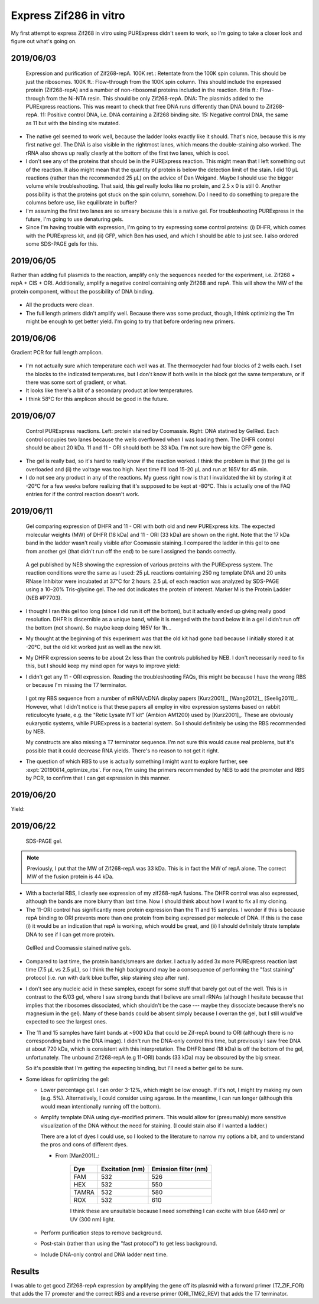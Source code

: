 ***********************
Express Zif286 in vitro
***********************

My first attempt to express Zif268 in vitro using PURExpress didn't seem to 
work, so I'm going to take a closer look and figure out what's going on.

2019/06/03
==========

.. protocol::

   - Express Zif268 using PURExpress:

      - Base protocol: https://www.neb.com/protocols/0001/01/01/protein-synthesis-reaction-using-purexpress-e6800

      - Master mix (2.2 rxns):

         - 8.8 µL solution A
         - 6.6 µL solution B
         - 1.1 µL 1 mM ZnOAc
         - 0.44 µL 40 U/µL RNase inhibitor
         - 2.86 µL water

      - For each reaction:
         
         - 9 µL master mix
         - 1 µL 100 ng/µL template

      - Incubate at 37°C for 2h

   - Purify Zif268:

      - Base protocol: https://www.neb.com/protocols/0001/01/01/purification-of-synthesized-protein-using-reverse-his-tag-purification-e3313

      - Prepare 10/9x TBS + ZnOAc:
         
         - 22.22 µL 10x TBS --- Note: I intended to use PBS, but the PBS I ordered 
           hadn't arrived yet, so I scavenged some TBS.  Both are buffers with 
           about the same pH, but PBS is less likely to interfere with the Ni-NTA.
         - 11.11 µL 1 mM ZnOAc
         - 166.67 µL water

      - Add 90 µL 10/9x TBS + ZnOAc to each 10 µL reaction.

      - Transfer diluted reactions to AMicon 100K filters

      - Spin 15000g, 30 min, 4°C

         - There was about 18 µL left in the filter, and 67 µL in the 
           flow-through.  I don't know what happened to the other 15 µL.  Maybe 
           wetting the filter?

      - Add 10 µL magnetic Ni-NTA beads
         
         - I had to borrow magnetic beads because I didn't have the spin columns I 
           needed for the agarose ones.
      
      - Rotate at 4°C for 70 min

         - The protocol calls for 15-30 min, but I left it going until I could get 
           to it.
         - The tubes fell off the rotator at some point, so I don't know how long 
           they were really mixing for.

   - Run native PAGE

      - Decided to load 10 µL based on an expected maximum yield of 2 µg.

      - Prepare each sample:

         - 7.5 µL protein
         - 2.5 µL 4x sample buffer

         .. note::
            I decided to load 10 µL based on a recommended load of 0.5 µg/band and 
            an expected yield of 2 µg/200 µL.  The maximum recommended load is 15 
            µL.

      - Prepare the anode buffer:

         - 50 mL 20x running buffer
         - 950 mL water

      - Prepare the cathode buffer:

         - 10 mL 20x running buffer
         - 1 mL cathode additive (blue) --- Note: In the future I should add 10 mL 
           of cathode additive to make the "dark blue" cathode buffer, so that I 
           can do the rapid staining protocol.
         - 170 mL water

      - Run 150V, 120 min.

      - Fix in 200 mL 40% MeOH, 10% AcOH for 15 min.  Repeat once.

      - Stain with 100 mL AcquaStain overnight.

         .. note::
            I meant to stain with regular Coomassie, but I forgot to order it, and 
            this is all I could find in lab.

      - Destain for ~2h in water.

      - Stain for ~1h in 1x PAGE GelRed.

.. figure:: 20190604_express_zif268_repa.svg

   Expression and purification of Zif268-repA.  100K ret.: Retentate from the 
   100K spin column.  This should be just the ribosomes.  100K ft.: 
   Flow-through from the 100K spin column.  This should include the expressed 
   protein (Zif268-repA) and a number of non-ribosomal proteins included in the 
   reaction.  6His ft.: Flow-through from the Ni-NTA resin.  This should be 
   only Zif268-repA.  DNA: The plasmids added to the PURExpress reactions.  
   This was meant to check that free DNA runs differently than DNA bound to 
   Zif268-repA.  11: Positive control DNA, i.e. DNA containing a Zif268 binding 
   site.  15: Negative control DNA, the same as 11 but with the binding site 
   mutated.

- The native gel seemed to work well, because the ladder looks exactly like it 
  should.  That's nice, because this is my first native gel.  The DNA is also 
  visible in the rightmost lanes, which means the double-staining also worked.  
  The rRNA also shows up really clearly at the bottom of the first two lanes, 
  which is cool.

- I don't see any of the proteins that should be in the PURExpress reaction.  
  This might mean that I left something out of the reaction.  It also might 
  mean that the quantity of protein is below the detection limit of the stain.  
  I did 10 µL reactions (rather than the recommended 25 µL) on the advice of 
  Dan Weigand.  Maybe I should use the bigger volume while troubleshooting.  
  That said, this gel really looks like no protein, and 2.5 x 0 is still 0.  
  Another possibility is that the proteins got stuck on the spin column, 
  somehow.  Do I need to do something to prepare the columns before use, like 
  equilibrate in buffer?

- I'm assuming the first two lanes are so smeary because this is a native gel.  
  For troubleshooting PURExpress in the future, I'm going to use denaturing 
  gels.
  
- Since I'm having trouble with expression, I'm going to try expressing some 
  control proteins: (i) DHFR, which comes with the PURExpress kit, and (ii) 
  GFP, which Ben has used, and which I should be able to just see.  I also 
  ordered some SDS-PAGE gels for this.

2019/06/05
==========
Rather than adding full plasmids to the reaction, amplify only the sequences 
needed for the experiment, i.e. Zif268 + repA + CIS + ORI.  Additionally, 
amplify a negative control containing only Zif268 and repA.  This will show the 
MW of the protein component, without the possibility of DNA binding.

.. protocol:: 20190605_pcr.txt
   
   - Primers:

      .. datatable:: primers.xlsx

   - Purify reactions via PCR cleanup

.. figure:: 20190605_amplify_zif268_repa_gene.svg

- All the products were clean.

- The full length primers didn't amplify well.  Because there was some product, 
  though, I think optimizing the Tm might be enough to get better yield.  I'm 
  going to try that before ordering new primers.

2019/06/06
==========
Gradient PCR for full length amplicon.

.. protocol:: 20190606_pcr.txt

   - I should've used the ``-m primers,dna`` flag; I did add everything to the 
     master mix.

.. figure:: 20190606_gradient_zif268_repa_gene.svg

- I'm not actually sure which temperature each well was at.  The thermocycler 
  had four blocks of 2 wells each.  I set the blocks to the indicated 
  temperatures, but I don't know if both wells in the block got the same 
  temperature, or if there was some sort of gradient, or what.  

- It looks like there's a bit of a secondary product at low temperatures.

- I think 58°C for this amplicon should be good in the future.

2019/06/07
==========
.. protocol::

   - Dilute DNA such that the ORFs are 83 ng/µL.

      .. datatable:: 20190607_dilute_templates.xlsx

         Note that for 11, the whole plasmid is 3468 bp but the ORF is only 
         1644 of those.  So although the plasmid is 506 ng/µL, the ORF is 
         effectively 175.8 ng/µL.  This is accounted for in the calculation 
         above.

   - Setup reactions:

      .. datatable:: 20190607_setup_purexpress.xlsx

         Note that I only added ZnOAc to the Zif268 reactions.  In retrospect, 
         I think this was a mistake.  I want to be sure the reactions work with 
         ZnOAc (although I don't think this is the problem).

      - Add A before B, as specified by NEB.

      - Add 20.75 µL master mix to each reaction.

   - Incubate at 37°C for 2h

   - Prepare samples for SDS-PAGE:

      - 2.5 µL sample (`what NEB used 
        <https://www.neb.com/products/e6800-purexpress-invitro-protein-synthesis-kit#Product%20Information>`_)
      - 10 µL LDS
      - 4 µL reducing agent
      - 23.5 µL water

      - Incubate at 70°C for 10 min

   - Run SDS-PAGE:

      - Load 40 µL
      - Run at 200V for 22min

      .. note::
         I definitely shouldn't have loaded all 40 µL.  The wells only hold 20 
         µL.
         
.. figure:: 20190607_purexpress_controls.svg

   Control PURExpress reactions.  Left: protein stained by Coomassie.  Right: 
   DNA statined by GelRed.  Each control occupies two lanes because the wells 
   overflowed when I was loading them.  The DHFR control should be about 20 
   kDa.  11 and 11 - ORI should both be 33 kDa.  I'm not sure how big the GFP 
   gene is.

- The gel is really bad, so it's hard to really know if the reaction worked.  I 
  think the problem is that (i) the gel is overloaded and (ii) the voltage was 
  too high.  Next time I'll load 15-20 µL and run at 165V for 45 min.

- I do not see any product in any of the reactions.  My guess right now is that 
  I invalidated the kit by storing it at -20°C for a few weeks before realizing 
  that it's supposed to be kept at -80°C.  This is actually one of the FAQ 
  entries for if the control reaction doesn't work.
   
2019/06/11
==========
.. protocol::

   - Setup a 4.8x master mix:

      .. datatable:: 20190611_setup_purexpress.xlsx

   - Prepare 2.2x master mixes with old and new PURExpress:

      - 12.1 µL 4.8x master mix
      - 22 µL A (old/new)
      - 16.5 µL B (old/new)

   - Prepare 1x reactions with DHFR and 11 - ORI templates:

      - 23 µL 2.2x master mix
      - 2 µL DNA (DHFR: 125 ng/µL; 11 - ORI: 190 ng/µL)

   - Incubate at 37°C for 2h

   - Run SDS-PAGE:

      - 165V for 1h

         .. note:: 

            This was too long.  I wasn't paying attention to the gel, and it 
            ran off the bottom.  I'm guessing that 40 minutes would've been 
            about right.

            `This page`__ has some good advice on choosing a voltage for PAGE.  
            The rule of thumb is 10-15 V/cm.  Invitrogen mini-gels are 8x8 cm, 
            so that corresponds to 80-120 V.  The bands actually look pretty 
            good at 165 V, though, so I might just stick with that.

            __ https://www.researchgate.net/post/SDS_PAGE_should_be_run_at_constant_current_or_constant_voltage

.. figure:: 20190611_purexpress_controls.svg

   Gel comparing expression of DHFR and 11 - ORI with both old and new 
   PURExpress kits.  The expected molecular weights (MW) of DHFR (18 kDa) and 
   11 - ORI (33 kDa) are shown on the right.  Note that the 17 kDa band in the 
   ladder wasn't really visible after Coomassie staining.  I compared the 
   ladder in this gel to one from another gel (that didn't run off the end) to 
   be sure I assigned the bands correctly.

.. figure:: neb_e6800_controls.gif

   A gel published by NEB showing the expression of various proteins with the 
   PURExpress system.  The reaction conditions were the same as I used: 25 μL 
   reactions containing 250 ng template DNA and 20 units RNase Inhibitor were 
   incubated at 37°C for 2 hours.  2.5 μL of each reaction was analyzed by 
   SDS-PAGE using a 10–20% Tris-glycine gel.  The red dot indicates the protein 
   of interest.  Marker M is the Protein Ladder (NEB #P7703). 

- I thought I ran this gel too long (since I did run it off the bottom), but it 
  actually ended up giving really good resolution.  DHFR is discernible as a 
  unique band, while it is merged with the band below it in a gel I didn't run 
  off the bottom (not shown).  So maybe keep doing 165V for 1h...

- My thought at the beginning of this experiment was that the old kit had gone 
  bad because I initially stored it at -20°C, but the old kit worked just as 
  well as the new kit.  
  
- My DHFR expression seems to be about 2x less than the controls published by 
  NEB.  I don't necessarily need to fix this, but I should keep my mind open 
  for ways to improve yield:

  .. datatable:: 20190611_neb_vs_me.xlsx

     Band quantification results for my gel and the NEB gel.  Note that the 
     reaction conditions are identical to the best of my knowledge.  The 
     reference band is the ~28 kDa band, because it is well-separated.  There 
     are a number of caveats with this analysis: (i) the DHFR bands overlaps 
     significantly with the band below it, (ii) I'm not sure what the linear 
     range is for Coomassie staining, (iii) I don't know how the NEB image was 
     processed.  But the rough conclusion that NEB got ~2x more protein than I 
     did passes the eye test.

- I didn't get any 11 - ORI expression.  Reading the troubleshooting FAQs, this 
  might be because I have the wrong RBS or because I'm missing the T7 
  terminator.  
  
   .. datatable:: 20190612_rbs_comparison.xlsx
   
  I got my RBS sequence from a number of mRNA/cDNA display papers [Kurz2001]_, 
  [Wang2012]_, [Seelig2011]_.  However, what I didn't notice is that these 
  papers all employ in vitro expression systems based on rabbit reticulocyte 
  lysate, e.g. the "Retic Lysate IVT kit" (Ambion AM1200) used by [Kurz2001]_.  
  These are obviously eukaryotic systems, while PURExpress is a bacterial 
  system.  So I should definitely be using the RBS recommended by NEB.

  My constructs are also missing a T7 terminator sequence.  I'm not sure this 
  would cause real problems, but it's possible that it could decrease RNA 
  yields.  There's no reason to not get it right.

- The question of which RBS to use is actually something I might want to 
  explore further, see :expt:`20190614_optimize_rbs`.  For now, I'm using the 
  primers recommended by NEB to add the promoter and RBS by PCR, to confirm 
  that I can get expression in this manner.

2019/06/20
==========
.. protocol:: 20190620_pcr.txt
   
   - Primers:

      - Forward: T7_ZIF_FOR
      - Reverse: ORI_TM62_REV

   - I used the annealing temperatures from the previous optimization runs 
     (even though these primers are slightly different):

      - 11 and 15: 58°C
      - 11 - ORI: 60°C
      
   - All three reactions were clean (gel run but not shown).

Yield:

.. datatable:: 20190620_pcr_yields.xlsx

2019/06/22
==========
.. protocol:: 20190622_purexpress.txt

   - Run SDS-PAGE.  Stain with SimplyBlue (fast microwave protocol) following manufacturer's instructions.
     
   - Run Native PAGE.  Stain using the fast protocol described by the 
     manufacturer.  Destain overnight.  Following destain, stain 30 mL in 1x 
     PAGE GelRed for 30 min.

.. figure:: 20190622_purexpress_controls_pcr_rbs.svg

   SDS-PAGE gel.
   
.. note::

   Previously, I put that the MW of Zif268-repA was 33 kDa.  This is in fact 
   the MW of repA alone.  The correct MW of the fusion protein is 44 kDa.

- With a bacterial RBS, I clearly see expression of my zif268-repA fusions.  
  The DHFR control was also expressed, although the bands are more blurry than 
  last time.  Now I should think about how I want to fix all my cloning.  

- The 11-ORI control has significantly more protein expression than the 11 and 
  15 samples.  I wonder if this is because repA binding to ORI prevents more 
  than one protein from being expressed per molecule of DNA.  If this is the 
  case (i) it would be an indication that repA is working, which would be 
  great, and (ii) I should definitely titrate template DNA to see if I can get 
  more protein.

.. figure:: 20190624_zif_repa_ori.svg

   GelRed and Coomassie stained native gels.

- Compared to last time, the protein bands/smears are darker.  I actually added 
  3x more PURExpress reaction last time (7.5 μL vs 2.5 μL), so I think the high 
  background may be a consequence of performing the "fast staining" protocol 
  (i.e. run with dark blue buffer, skip staining step after run).

- I don't see any nucleic acid in these samples, except for some stuff that 
  barely got out of the well.  This is in contrast to the 6/03 gel, where I saw 
  strong bands that I believe are small rRNAs (although I hesitate because that 
  implies that the ribosomes dissociated, which shouldn't be the case --- maybe 
  they dissociate because there's no magnesium in the gel).  Many of these 
  bands could be absent simply because I overran the gel, but I still would've 
  expected to see the largest ones.
  
- The 11 and 15 samples have faint bands at ~900 kDa that could be Zif-repA 
  bound to ORI (although there is no corresponding band in the DNA image).  I 
  didn't run the DNA-only control this time, but previously I saw free DNA at 
  about 720 kDa, which is consistent with this interpretation.  The DHFR band 
  (18 kDa) is off the bottom of the gel, unfortunately.  The unbound 
  Zif268-repA (e.g 11-ORI) bands (33 kDa) may be obscured by the big smear.

  So it's possible that I'm getting the expecting binding, but I'll need a 
  better gel to be sure.
  
- Some ideas for optimizing the gel:

  - Lower percentage gel.  I can order 3-12%, which might be low enough.  If 
    it's not, I might try making my own (e.g. 5%).  Alternatively, I could 
    consider using agarose.  In the meantime, I can run longer (although this 
    would mean intentionally running off the bottom).

  - Amplify template DNA using dye-modified primers.  This would allow for 
    (presumably) more sensitive visualization of the DNA without the need for 
    staining.  (I could stain also if I wanted a ladder.)

    There are a lot of dyes I could use, so I looked to the literature to 
    narrow my options a bit, and to understand the pros and cons of different 
    dyes.
    
    - From [Man2001]_:

       =====  ===============  ====================
       Dye    Excitation (nm)  Emission filter (nm)
       =====  ===============  ====================
       FAM                532                   526
       HEX                532                   550
       TAMRA              532                   580
       ROX                532                   610
       =====  ===============  ====================

       I think these are unsuitable because I need something I can excite with 
       blue (440 nm) or UV (300 nm) light.


  - Perform purification steps to remove background.

  - Post-stain (rather than using the "fast protocol") to get less background.

  - Include DNA-only control and DNA ladder next time.

Results
=======
I was able to get good Zif268-repA expression by amplifying the gene off its 
plasmid with a forward primer (T7_ZIF_FOR) that adds the T7 promoter and the 
correct RBS and a reverse primer (ORI_TM62_REV) that adds the T7 terminator.

